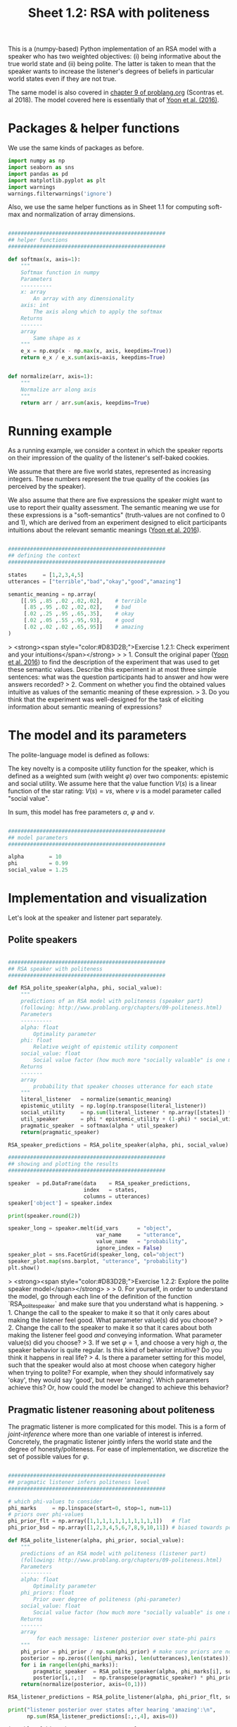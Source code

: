 #+title:     Sheet 1.2: RSA with politeness

This is a (numpy-based) Python implementation of an RSA model with a speaker who has two weighted objectives:
(i) being informative about the true world state and
(ii) being polite.
The latter is taken to mean that the speaker wants to increase the listener's degrees of beliefs in particular world states even if they are not true.

The same model is also covered in [[http://www.problang.org/chapters/09-politeness.html][chapter 9 of problang.org]] (Scontras et. al 2018).
The model covered here is essentially that of [[http://langcog.stanford.edu/papers_new/yoon-2016-cogsci.pdf][Yoon et al. (2016)]].

* Packages & helper functions

We use the same kinds of packages as before.

#+begin_src jupyter-python :session py :tangle yes
import numpy as np
import seaborn as sns
import pandas as pd
import matplotlib.pyplot as plt
import warnings
warnings.filterwarnings('ignore')
#+end_src

#+RESULTS:

Also, we use the same helper functions as in Sheet 1.1 for computing soft-max and normalization of array dimensions.

#+begin_src jupyter-python :session py :tangle yes

##################################################
## helper functions
##################################################

def softmax(x, axis=1):
    """
    Softmax function in numpy
    Parameters
    ----------
    x: array
        An array with any dimensionality
    axis: int
        The axis along which to apply the softmax
    Returns
    -------
    array
        Same shape as x
    """
    e_x = np.exp(x - np.max(x, axis, keepdims=True))
    return e_x / e_x.sum(axis=axis, keepdims=True)


def normalize(arr, axis=1):
    """
    Normalize arr along axis
    """
    return arr / arr.sum(axis, keepdims=True)
#+end_src

#+RESULTS:

* Running example

As a running example, we consider a context in which the speaker reports on their impression of the quality of the listener's self-baked cookies.

We assume that there are five world states, represented as increasing integers.
These numbers represent the true quality of the cookies (as perceived by the speaker).

We also assume that there are five expressions the speaker might want to use to report their quality assessment.
The semantic meaning we use for these expressions is a "soft-semantics" (truth-values are not confined to 0 and 1), which are derived from an experiment designed to elicit participants intuitions about the relevant semantic meanings ([[http://langcog.stanford.edu/papers_new/yoon-2016-cogsci.pdf][Yoon et al. 2016]]).


#+begin_src jupyter-python :session py :tangle yes

##################################################
## defining the context
##################################################

states     = [1,2,3,4,5]
utterances = ["terrible","bad","okay","good","amazing"]

semantic_meaning = np.array(
    [[.95 ,.85 ,.02 ,.02,.02],    # terrible
     [.85 ,.95 ,.02 ,.02,.02],    # bad
     [.02 ,.25 ,.95 ,.65,.35],    # okay
     [.02 ,.05 ,.55 ,.95,.93],    # good
     [.02 ,.02 ,.02 ,.65,.95]]    # amazing
)

#+end_src

#+RESULTS:

> <strong><span style="color:#D83D2B;">Exercise 1.2.1: Check experiment and your intuitions</span></strong>
>
> 1. Consult the original paper ([[http://langcog.stanford.edu/papers_new/yoon-2016-cogsci.pdf][Yoon et al. 2016]]) to find the description of the experiment that was used to get these semantic values. Describe this experiment in at most three simple sentences: what was the question participants had to answer and how were answers recorded?
> 2. Comment on whether you find the obtained values intuitive as values of the semantic meaning of these expression.
> 3. Do you think that the experiment was well-designed for the task of eliciting information about semantic meaning of expressions?

* The model and its parameters

The polite-language model is defined as follows:

\begin{align*}
P_{lit}(s \mid u) & \propto L(u,s) \\
P_{S}( u \mid s, {\color{3F9786}{\varphi}}) & = \mathrm{SoftMax}\left ( \alpha  U (s, u,  {\color{3F9786}{\varphi}}) \right) \\
U (s, u,  {\color{3F9786}{\varphi}}) & = {\color{3F9786}{\varphi}} \ \log P_{lit}(s \mid u) + (1-{\color{3F9786}{\varphi}}) \sum_{s'} P_{lit}(s' \mid u) \ V(s') \\
P_{L}( s, {\color{3F9786}{\varphi}} \mid u) & \propto P(s) \ P({\color{3F9786}{\varphi}}) \ P_{S_1}( u \mid s, {\color{3F9786}{\varphi}})
\end{align*}


The key novelty is a composite utility function for the speaker, which is defined as a weighted sum (with weight $\varphi$) over two components: epistemic and social utility.
We assume here that the value function $V(s)$ is a linear function of the star rating: $V(s) = v s$, where $v$ is a model parameter called "social value".

In sum, this model has free parameters $\alpha$, $\varphi$ and $v$.

#+begin_src jupyter-python :session py :tangle yes

##################################################
## model parameters
##################################################

alpha        = 10
phi          = 0.99
social_value = 1.25

#+end_src

#+RESULTS:

* Implementation and visualization

Let's look at the speaker and listener part separately.

** Polite speakers

#+begin_src jupyter-python :session py :tangle yes

##################################################
## RSA speaker with politeness
##################################################

def RSA_polite_speaker(alpha, phi, social_value):
    """
    predictions of an RSA model with politeness (speaker part)
    (following: http://www.problang.org/chapters/09-politeness.html)
    Parameters
    ----------
    alpha: float
        Optimality parameter
    phi: float
        Relative weight of epistemic utility component
    social_value: float
        Social value factor (how much more "socially valuable" is one more star?)
    Returns
    -------
    array
        probability that speaker chooses utterance for each state
    """
    literal_listener   = normalize(semantic_meaning)
    epistemic_utility  = np.log(np.transpose(literal_listener))
    social_utility     = np.sum(literal_listener * np.array([states]) * social_value, axis=1)
    util_speaker       = phi * epistemic_utility + (1-phi) * social_utility
    pragmatic_speaker  = softmax(alpha * util_speaker)
    return(pragmatic_speaker)

RSA_speaker_predictions = RSA_polite_speaker(alpha, phi, social_value)

##################################################
## showing and plotting the results
##################################################

speaker  = pd.DataFrame(data    = RSA_speaker_predictions,
                        index   = states,
                        columns = utterances)
speaker['object'] = speaker.index

print(speaker.round(2))

speaker_long = speaker.melt(id_vars      = "object",
                            var_name     = "utterance",
                            value_name   = "probability",
                            ignore_index = False)
speaker_plot = sns.FacetGrid(speaker_long, col="object")
speaker_plot.map(sns.barplot, "utterance", "probability")
plt.show()

#+end_src

#+RESULTS:
:RESULTS:
:    terrible   bad  okay  good  amazing  object
: 1      0.75  0.25  0.00  0.00     0.00       1
: 2      0.25  0.75  0.00  0.00     0.00       2
: 3      0.00  0.00  1.00  0.00     0.00       3
: 4      0.00  0.00  0.03  0.40     0.57       4
: 5      0.00  0.00  0.00  0.01     0.99       5
[[file:./.ob-jupyter/96eab4006b0494d7d57b612ed2c75c99eb3ca4f0.png]]
:END:

> <strong><span style="color:#D83D2B;">Exercise 1.2.2: Explore the polite speaker model</span></strong>
>
> 0. For yourself, in order to understand the model, go through each line of the definition of the function `RSA_polite_speaker` and make sure that you understand what is happening.
> 1. Change the call to the speaker to make it so that it only cares about making the listener feel good. What parameter value(s) did you choose?
> 2. Change the call to the speaker to make it so that it cares about both making the listener feel good /and/ conveying information. What parameter value(s) did you choose?
> 3. If we set $\varphi=1$, and choose a very high $\alpha$, the speaker behavior is quite regular. Is this kind of behavior intuitive? Do you think it happens in real life?
> 4. Is there a parameter setting for this model, such that the speaker would also at most choose when category higher when trying to polite? For example, when they should informatively say 'okay', they would say 'good', but never 'amazing'. Which parameters achieve this? Or, how could the model be changed to achieve this behavior?

** Pragmatic listener reasoning about politeness

The pragmatic listener is more complicated for this model.
This is a form of /joint-inference/ where more than one variable of interest is inferred.
Concretely, the pragmatic listener jointly infers the world state and the degree of honesty/politeness.
For ease of implementation, we discretize the set of possible values for $\varphi$.

#+begin_src jupyter-python :session py :tangle yes

##################################################
## pragmatic listener infers politeness level
##################################################

# which phi-values to consider
phi_marks     = np.linspace(start=0, stop=1, num=11)
# priors over phi-values
phi_prior_flt = np.array([1,1,1,1,1,1,1,1,1,1,1])   # flat
phi_prior_bsd = np.array([1,2,3,4,5,6,7,8,9,10,11]) # biased towards politeness

def RSA_polite_listener(alpha, phi_prior, social_value):
    """
    predictions of an RSA model with politeness (listener part)
    (following: http://www.problang.org/chapters/09-politeness.html)
    Parameters
    ----------
    alpha: float
        Optimality parameter
    phi_priors: float
        Prior over degree of politeness (phi-parameter)
    social_value: float
        Social value factor (how much more "socially valuable" is one more star?)
    Returns
    -------
    array
         for each message: listener posterior over state-phi pairs
    """
    phi_prior = phi_prior / np.sum(phi_prior) # make sure priors are normalized
    posterior = np.zeros((len(phi_marks), len(utterances),len(states)))
    for i in range(len(phi_marks)):
        pragmatic_speaker  = RSA_polite_speaker(alpha, phi_marks[i], social_value)
        posterior[i,:,:]   = np.transpose(pragmatic_speaker) * phi_prior[i]
    return(normalize(posterior, axis=(0,1)))

RSA_listener_predictions = RSA_polite_listener(alpha, phi_prior_flt, social_value)

print("listener posterior over states after hearing 'amazing':\n",
      np.sum(RSA_listener_predictions[:,:,4], axis=0))

iterables=[phi_marks, utterances, states]
index = pd.MultiIndex.from_product(iterables, names=['phi','utterance','state'])

listener = pd.DataFrame(RSA_listener_predictions.reshape(RSA_listener_predictions.size, 1),
                        index=index)
listener = listener.reset_index()

##################################################
## plotting the results
##################################################

def plot_listener(utterance_index):
    print("plotting listener posterior for utterance:", utterances[utterance_index])
    predictions = RSA_listener_predictions[:,utterance_index,:]
    sns.heatmap(predictions)
    plt.show()

plot_listener(2)

#+end_src

#+RESULTS:
:RESULTS:
: listener posterior over states after hearing 'amazing':
:  [3.46911215e-17 5.82652542e-17 2.63857307e-06 9.06568167e-03
:  9.90931680e-01]
: plotting listener posterior for utterance: okay
[[file:./.ob-jupyter/087cc703bef41abcd735167c0f22cfdf7b5e92e6.png]]
:END:

> <strong><span style="color:#D83D2B;">Exercise 1.2.3: Explore the pragmatic listener</span></strong>
>
> 0. For yourself, in order to understand the model, go through each line of the definition of the function `RSA_polite_listener` and make sure that you understand what is happening.
> 1. What does the heatmap show? What's on the x-axis, what's on the y-axis, and what do the colors mean?
> 2. Compare the interpretation of the utterance 'amazing' with that of the other utterances (for the parameter values used originally). You will probably see a difference in brightness in the picture. Explain the sense in which this is a difference in entropy (or, if you are not familiar with the term, the degree to which the pragmatic listener considers many logical possibilities reasonably likely). Explain how this result follows from the model's setup.

* References

Scontras, G., Tessler, M. H., & Franke, M. (2018). [[http://www.problang.org][Probabilistic language understanding: An introduction to the Rational Speech Act framework]].

Yoon, E. J., Tessler, M. H., Goodman, N. D., & Frank, M. C. (2016). [[http://langcog.stanford.edu/papers_new/yoon-2016-cogsci.pdf][Talking with tact: polite language as a balance between kindness and informativity]]. In: /Proceedings of CogSci/ 38.
